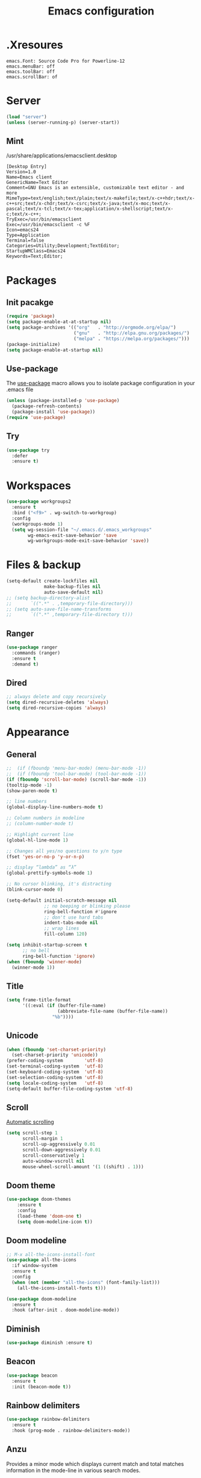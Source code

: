 #+TITLE: Emacs configuration

* .Xresoures
#+BEGIN_SRC 
emacs.Font: Source Code Pro for Powerline-12
emacs.menuBar: off
emacs.toolBar: off
emacs.scrollBar: of
#+END_SRC
* Server
#+begin_src emacs-lisp
  (load "server")
  (unless (server-running-p) (server-start))
#+end_src
** Mint
/usr/share/applications/emacsclient.desktop
#+BEGIN_SRC shell
[Desktop Entry]
Version=1.0
Name=Emacs client
GenericName=Text Editor
Comment=GNU Emacs is an extensible, customizable text editor - and more
MimeType=text/english;text/plain;text/x-makefile;text/x-c++hdr;text/x-c++src;text/x-chdr;text/x-csrc;text/x-java;text/x-moc;text/x-pascal;text/x-tcl;text/x-tex;application/x-shellscript;text/x-c;text/x-c++;
TryExec=/usr/bin/emacsclient
Exec=/usr/bin/emacsclient -c %F
Icon=emacs24
Type=Application
Terminal=false
Categories=Utility;Development;TextEditor;
StartupWMClass=Emacs24
Keywords=Text;Editor;
#+END_SRC
* Packages
** Init pacakge
#+BEGIN_SRC emacs-lisp
(require 'package)
(setq package-enable-at-at-startup nil)
(setq package-archives '(("org"   . "http://orgmode.org/elpa/")
                         ("gnu"   . "http://elpa.gnu.org/packages/")
                         ("melpa" . "https://melpa.org/packages/")))
(package-initialize)
(setq package-enable-at-startup nil)
#+END_SRC
** Use-package
The [[https://github.com/jwiegley/use-package][use-package]] macro allows you to isolate package configuration in your .emacs file
#+BEGIN_SRC emacs-lisp
  (unless (package-installed-p 'use-package)
    (package-refresh-contents)
    (package-install 'use-package))
  (require 'use-package)
#+END_SRC
** Try
#+BEGIN_SRC emacs-lisp
  (use-package try
    :defer
    :ensure t)
#+END_SRC
* Workspaces
#+BEGIN_SRC emacs-lisp
  (use-package workgroups2
    :ensure t
    :bind ("<f9>" . wg-switch-to-workgroup)
    :config
    (workgroups-mode 1)
    (setq wg-session-file "~/.emacs.d/.emacs_workgroups"
          wg-emacs-exit-save-behavior 'save
          wg-workgroups-mode-exit-save-behavior 'save))
#+END_SRC
* Files & backup
#+BEGIN_SRC emacs-lisp
  (setq-default create-lockfiles nil
                make-backup-files nil
                auto-save-default nil)
  ;; (setq backup-directory-alist
  ;;       `((".*" . ,temporary-file-directory)))
  ;; (setq auto-save-file-name-transforms
  ;;       `((".*" ,temporary-file-directory t)))
#+END_SRC
** Ranger
#+BEGIN_SRC emacs-lisp
  (use-package ranger
    :commands (ranger)
    :ensure t
    :demand t)
#+END_SRC
** Dired
#+BEGIN_SRC emacs-lisp
  ;; always delete and copy recursively
  (setq dired-recursive-deletes 'always)
  (setq dired-recursive-copies 'always)
#+END_SRC
* Appearance
** General
#+BEGIN_SRC emacs-lisp
  ;;  (if (fboundp 'menu-bar-mode) (menu-bar-mode -1))
  ;;  (if (fboundp 'tool-bar-mode) (tool-bar-mode -1))
  (if (fboundp 'scroll-bar-mode) (scroll-bar-mode -1))
  (tooltip-mode -1)
  (show-paren-mode t)

  ;; line numbers
  (global-display-line-numbers-mode t)

  ;; Column numbers in modeline
  ;; (column-number-mode t)

  ;; Highlight current line
  (global-hl-line-mode 1)

  ;; Changes all yes/no questions to y/n type
  (fset 'yes-or-no-p 'y-or-n-p)

  ;; display “lambda” as “λ”
  (global-prettify-symbols-mode 1)

  ;; No cursor blinking, it's distracting
  (blink-cursor-mode 0)

  (setq-default initial-scratch-message nil
                ;; no beeping or blinking please
                ring-bell-function #'ignore
                ;; don't use hard tabs
                indent-tabs-mode nil
                ;; wrap lines
                fill-column 120)

  (setq inhibit-startup-screen t
        ;; no bell
        ring-bell-function 'ignore)
  (when (fboundp 'winner-mode)
    (winner-mode 1))
#+END_SRC
** Title
#+BEGIN_SRC emacs-lisp
  (setq frame-title-format
        '((:eval (if (buffer-file-name)
                     (abbreviate-file-name (buffer-file-name))
                   "%b"))))
#+END_SRC
** Unicode
#+BEGIN_SRC emacs-lisp
  (when (fboundp 'set-charset-priority)
    (set-charset-priority 'unicode))
  (prefer-coding-system        'utf-8)
  (set-terminal-coding-system  'utf-8)
  (set-keyboard-coding-system  'utf-8)
  (set-selection-coding-system 'utf-8)
  (setq locale-coding-system   'utf-8)
  (setq-default buffer-file-coding-system 'utf-8)
#+END_SRC
** Scroll
[[https://www.gnu.org/software/emacs/manual/html_node/emacs/Auto-Scrolling.html][Automatic scrolling]]
#+BEGIN_SRC emacs-lisp
  (setq scroll-step 1
        scroll-margin 1
        scroll-up-aggressively 0.01
        scroll-down-aggressively 0.01
        scroll-conservatively 1
        auto-window-vscroll nil
        mouse-wheel-scroll-amount '(1 ((shift) . 1)))
#+END_SRC
** COMMENT Font
#+BEGIN_SRC emacs-lisp
;;(add-to-list 'default-frame-alist '(font . "mononoki-12"))
;;(set-frame-font "Source Code Pro for Powerline-12")
#+END_SRC
** Doom theme
#+BEGIN_SRC emacs-lisp
  (use-package doom-themes
      :ensure t
      :config
      (load-theme 'doom-one t)
      (setq doom-modeline-icon t))
#+END_SRC
** Doom modeline
#+BEGIN_SRC emacs-lisp
  ;; M-x all-the-icons-install-font
  (use-package all-the-icons
    :if window-system
    :ensure t
    :config
    (when (not (member "all-the-icons" (font-family-list)))
      (all-the-icons-install-fonts t)))

  (use-package doom-modeline
    :ensure t
    :hook (after-init . doom-modeline-mode))
#+END_SRC
** Diminish
#+BEGIN_SRC emacs-lisp
  (use-package diminish :ensure t)
#+END_SRC
** Beacon
#+BEGIN_SRC emacs-lisp
  (use-package beacon
    :ensure t
    :init (beacon-mode t))
#+END_SRC
** Rainbow delimiters
#+BEGIN_SRC emacs-lisp
  (use-package rainbow-delimiters
    :ensure t
    :hook (prog-mode . rainbow-delimiters-mode))
#+END_SRC
** Anzu
Provides a minor mode which displays current match and total matches information in the mode-line in various search modes.
#+BEGIN_SRC emacs-lisp
  (use-package anzu
    :ensure t
    :config
    (global-anzu-mode +1))
#+END_SRC
* Ace jump mode
#+BEGIN_SRC emacs-lisp
  (use-package ace-jump-mode
    :ensure t
    :bind (("M-s" . ace-jump-mode)))
#+END_SRC
* Ace window
#+BEGIN_SRC emacs-lisp
  (use-package ace-window
    :ensure t
    :bind ("<f8>" . ace-window))
#+END_SRC
* IDO
#+BEGIN_SRC emacs-lisp
  (ido-mode t)

  ;; This allows partial matches, e.g. "tl" will match "Tyrion Lannister"
  (setq ido-enable-flex-matching t)
  (setq ido-use-filename-at-point nil)
  ;; stop ido from suggesting when naming new file
  (define-key (cdr ido-minor-mode-map-entry) [remap write-file] nil)
  (defalias 'list-buffers 'ibuffer)

  ;; Don't try to match file across all "work" directories; only match files
  ;; in the current directory displayed in the minibuffer
  (setq ido-auto-merge-work-directories-length -1)

  ;; Includes buffer names of recently open files, even if they're not open now
  (setq ido-use-virtual-buffers t)

  (use-package ido-vertical-mode
    :ensure t
    :config
    (ido-vertical-mode 1))
#+END_SRC
* SMEX
#+BEGIN_SRC emacs-lisp
  (use-package smex
    :ensure t
    :init (smex-initialize)
    :bind ("M-x" . smex))
#+END_SRC
* Wich key
#+BEGIN_SRC emacs-lisp
  (use-package which-key
    :ensure t
    :defer 10
    :diminish which-key-mode
    :init
    (setq which-key-separator " "
          which-key-prefix-prefix "+")
    :config
    (setq which-key-key-replacement-alist
          '(("<\\([[:alnum:]-]+\\)>" . "\\1")
            ("left"                  . "◀")
            ("right"                 . "▶")
            ("up"                    . "▲")
            ("down"                  . "▼")
            ("delete"                . "DEL") ; delete key
            ("\\`DEL\\'"             . "BS") ; backspace key
            ("next"                  . "PgDn")
            ("prior"                 . "PgUp")))
    (which-key-mode 1))
#+END_SRC
* Helpful
#+BEGIN_SRC emacs-lisp
  (use-package helpful
    :ensure t
    :bind (("C-h f" . helpful-callable)
           ("C-h v" . helpful-variable)
           ("C-h k" . helpful-key)
           ("C-h C-d" . helpful-at-point)))
#+END_SRC
* Key mappings
#+BEGIN_SRC emacs-lisp
  ;; (global-set-key (kbd "<f6>")
  ;;                 (lambda () (interactive) (find-file "~/.emacs.d/config.org")))
  ;; (global-set-key (kbd "S-<f6>")
  ;;                 (lambda () (interactive) (load-file "~/.emacs.d/init.el")))
  (global-set-key (kbd "<f7>") 'switch-to-buffer)
  (global-set-key (kbd "S-<f7>") 'list-buffers)
  (global-set-key (kbd "s-k") 'kill-this-buffer)
  ;; (global-set-key (kbd "M-s-/") 'undo-tree-visualize)
#+END_SRC
* Hydra
#+BEGIN_SRC emacs-lisp
  (use-package hydra
    :ensure t
    :config
    (defhydra hydra-win (global-map "<S-f8>")
      "window size"
      ("f" shrink-window  "shrink")
      ("j" enlarge-window "enlarge")
      ("d" shrink-window-horizontally "shrink H")
      ("k" enlarge-window-horizontally "enlarge H")
      ("2" split-window-below "split below")
      ("3" split-window-right "split right")
      ("o" other-window "other window")))
#+END_SRC
* Company
#+BEGIN_SRC emacs-lisp
  (use-package company
    :ensure t
    ;;    :hook (prog-mode . (lambda () company-mode))
    :init
    (global-company-mode)
    :config
    ;; From https://github.com/company-mode/company-mode/issues/87
    ;; See also https://github.com/company-mode/company-mode/issues/123
    (defadvice company-pseudo-tooltip-unless-just-one-frontend
        (around only-show-tooltip-when-invoked activate)
      (when (company-explicit-action-p)
        ad-do-it))
    (setq company-idle-delay 0)
    (setq company-minimum-prefix-lenght 2)
    (diminish 'company-mode))
#+END_SRC
* Edit
** General
#+BEGIN_SRC emacs-lisp
  (delete-selection-mode +1)
#+END_SRC
** Go to beginning of the line
#+BEGIN_SRC emacs-lisp
  (defun smarter-move-beginning-of-line (arg)
    "Move point back to indentation of beginning of line.

  Move point to the first non-whitespace character on this line.
  If point is already there, move to the beginning of the line.
  Effectively toggle between the first non-whitespace character and
  the beginning of the line.

  If ARG is not nil or 1, move forward ARG - 1 lines first.  If
  point reaches the beginning or end of the buffer, stop there."
    (interactive "^p")
    (setq arg (or arg 1))

    ;; Move lines first
    (when (/= arg 1)
      (let ((line-move-visual nil))
        (forward-line (1- arg))))

    (let ((orig-point (point)))
      (back-to-indentation)
      (when (= orig-point (point))
        (move-beginning-of-line 1))))

  ;; remap C-a to `smarter-move-beginning-of-line'
  (global-set-key [remap move-beginning-of-line]
                  'smarter-move-beginning-of-line)
#+END_SRC
** Undo tree
#+BEGIN_SRC emacs-lisp
  (use-package undo-tree
    :ensure t
    :bind ("M-s-/" . undo-tree-visualize))
#+END_SRC
** Expand region
#+BEGIN_SRC emacs-lisp
  (use-package expand-region
    :ensure t
    :bind ("C-=" . er/expand-region))
#+END_SRC
** Visual replace
#+BEGIN_SRC emacs-lisp
  (use-package visual-regexp
    :ensure t
    :bind (("C-c r" . vr/replace)
           ("C-c R" . vr/query-replace)
           ("C-c m" . vr/mc-mark)))
#+END_SRC
** Multiple cursors
https://github.com/magnars/multiple-cursors.el
#+BEGIN_SRC emacs-lisp
  (use-package multiple-cursors
    :ensure t
    :bind (("C-M-<up>" . mc/mark-previous-like-this)
           ("C-M-<down>" . mc/mark-next-like-this)
           ("C-M-<mouse-1>" . mc/add-cursor-on-click)))
#+END_SRC
** Smart parens
#+BEGIN_SRC emacs-lisp
  (use-package smartparens
    :ensure t
    :diminish smartparens-mode
    :config
    (progn
      (require 'smartparens-config)
      (add-hook 'js-mode-hook #'smartparens-mode)
      (add-hook 'c-mode-common-hook #'smartparens-mode)))
#+END_SRC
** Paredit
#+BEGIN_SRC emacs-lisp

#+END_SRC
** Show trailing whitespaces
#+BEGIN_SRC emacs-lisp
(add-hook 'prog-mode-hook (lambda () (interactive) (setq show-trailing-whitespace 0)))
#+END_SRC
** Use space for tabs
#+BEGIN_SRC emacs-lisp
(setq-default indent-tabs-mode nil)
#+END_SRC
** Smart hungry delete
#+BEGIN_SRC emacs-lisp
  (use-package smart-hungry-delete
    :ensure t
    :bind (("<backspace>" . smart-hungry-delete-backward-char)
           ("C-d" . smart-hungry-delete-forward-char)
           ("<delete>" . smart-hungry-delete-forward-char))
    :defer nil ;; dont defer so we can add our functions to hooks
    :config (smart-hungry-delete-add-default-hooks))
#+END_SRC
** Drag stuff
#+BEGIN_SRC emacs-lisp
  (use-package drag-stuff
    :ensure t
    :bind (("M-<up>" . drag-stuff-up)
           ("M-<down>" . drag-stuff-down)))
#+END_SRC
** Copy file path
#+BEGIN_SRC emacs-lisp
  (defun copy-file-name-to-clipboard ()
    "Copy the current buffer file name to the clipboard."
    (interactive)
    (let ((filename (if (equal major-mode 'dired-mode)
                        default-directory
                      (buffer-file-name))))
      (when filename
        (kill-new filename)
        (message "Copied buffer file name '%s' to the clipboard." filename))))
#+END_SRC
* Flycheck
#+BEGIN_SRC emacs-lisp
  (use-package flycheck
    :mode (("\\.h\\(h?\\|xx\\|pp\\)\\'" . c++-mode)
           ("\\.m\\'" . c-mode)
           ("\\.mm\\'" . c++-mode))
    :hook ((c-mode . flycheck-mode)
           (c++-mode . flycheck-mode))
    :ensure t)
#+END_SRC
* Yansippet
#+BEGIN_SRC emacs-lisp
  (use-package yasnippet
    :ensure t
    :defer 10
    :demand t
    :diminish yas-minor-mode
    ;; :bind (("C-c y d" . yas-load-directory)
    ;;        ("C-c y i" . yas-insert-snippet)
    ;;        ("C-c y f" . yas-visit-snippet-file)
    ;;        ("C-c y n" . yas-new-snippet)
    ;;        ("C-c y t" . yas-tryout-snippet)
    ;;        ("C-c y l" . yas-describe-tables)
    ;;        ("C-c y g" . yas/global-mode)
    ;;        ("C-c y m" . yas/minor-mode)
    ;;        ("C-c y r" . yas-reload-all)
    ;;        ("C-c y x" . yas-expand))
    :config
    (use-package yasnippet-snippets :ensure t)
    (yas-global-mode t))
#+END_SRC
* Git
** Magit
#+BEGIN_SRC emacs-lisp
  (use-package magit
    :ensure t
    :bind (("s-g" . magit-status)))
#+END_SRC
** Git-gutter
#+BEGIN_SRC emacs-lisp
  (use-package git-gutter
    :ensure t
    :defer 10
    :config
    (global-git-gutter-mode))
#+END_SRC
** Git-timemachine
[[https://gitlab.com/pidu/git-timemachine][git-timemachine]] usage:
- =p= Visit previous historic version
- =n= Visit next historic version
- =w= Copy the abbreviated hash of the current historic version
- =W= Copy the full hash of the current historic version
- =g= Goto nth revision
- =t= Goto revision by selected commit message
- =q= Exit the time machine.
- =b= Run magit-blame on the currently visited revision (if magit available).
- =c= Show current commit using magit (if magit available).
#+BEGIN_SRC emacs-lisp
  (use-package git-timemachine
    :ensure t)
#+END_SRC
* Projectile
#+BEGIN_SRC emacs-lisp
    (use-package projectile
  ;;    :defer 5
      :diminish
      :ensure t
      :bind (("C-c p" . projectile-command-map)
             ("s-p" . projectile-command-map)
             ("<f7>". helm-projectile-switch-to-buffer))
      :config
      (projectile-mode t)
      (setq projectile-require-project-root nil))
#+END_SRC
* Skeletor
#+BEGIN_SRC emacs-lisp
    (use-package skeletor
      :commands (skeletor-create-project)
      :ensure t
      :config
      (setq skeletor-user-directory "~/.emacs.d/skeletor-user-directory"
             skeletor-project-directory "~/projects")
      (skeletor-define-template "webpack-js"
        :title "Webpack JS"
        :default-license (rx bol "gpl")
        :after-creation
        (lambda (dir) (skeletor-shell-command "npm i"))))
#+END_SRC
* Helm
** Helm
#+BEGIN_SRC emacs-lisp
  (use-package helm
    :ensure t
    :bind (("M-<f3>" . helm-occur)
           ("<f6>" . helm-imenu)))
    ;;:config
    ;;(setq helm-split-window-in-side-p t)
    ;;(setq helm-autoresize-max-height 50)
    ;;(setq helm-autoresize-min-height 30)
    ;;(helm-autoresize-mode t))
#+END_SRC
** Helm-projectile
#+BEGIN_SRC emacs-lisp
  (use-package helm-projectile
    :ensure t)
#+END_SRC
* Langs
** Org
*** General
#+BEGIN_SRC emacs-lisp
  (setq org-image-actual-width nil)
  (setq org-format-latex-options (plist-put org-format-latex-options :scale 1.5))

  (use-package org
    :init
    (setq org-image-actual-width nil
          ;;org-startup-with-inline-images t
          )
    ;; (require 'ob-js)
    :hook ((org-mode . org-indent-mode)
           (org-mode . visual-line-mode)))
#+END_SRC
*** Org bullets
#+BEGIN_SRC emacs-lisp
  (use-package org-bullets
    :ensure t
    :hook (org-mode . org-bullets-mode))
#+END_SRC
** C/C++
*** General
#+BEGIN_SRC emacs-lisp
  (add-hook 'c-mode-common-hook (lambda () (local-set-key (kbd "C-c o") 'ff-find-other-file)))
#+END_SRC
*** Folding
Usage:
| C-c @ C-c   | hs-toggle-hiding |
| C-c @ C-h   | hs-hide-block    |
| C-c @ C-l   | hs-hide-level    |
| C-c @ C-s   | hs-show-block    |
| C-c @ C-M-h | hs-hide-all      |
| C-c @ C-M-s | hs-show-all      |
#+BEGIN_SRC emacs-lisp
(add-hook 'c-mode-common-hook 'hs-minor-mode)
#+END_SRC
*** Cmake-mode
#+BEGIN_SRC emacs-lisp
  (use-package cmake-mode
    :mode ("CMakeLists.txt" "\\.cmake\\'"))
#+END_SRC
*** Company c/++ headers
Auto-completion for C/C++ headers using Company [[https://github.com/randomphrase/company-c-headers][github]]
#+BEGIN_SRC emacs-lisp
  (use-package company-c-headers
    :ensure t
    :config
    (add-to-list 'company-backends 'company-c-headers))
#+END_SRC
*** Modern c++
#+BEGIN_SRC emacs-lisp
  (use-package modern-cpp-font-lock
    :ensure t
    :hook (c++-mode . modern-cpp-font-lock))
#+END_SRC
** Javascript
*** js2-mode
#+BEGIN_SRC emacs-lisp
  (use-package js2-mode
    :ensure t
    :mode "\\.js\\'"
    :interpreter "node"
    :hook ((js-mode . js2-minor-mode)
           (js-mode . hs-minor-mode))
    :config
    (setq js-indent-level 2
          js2-basic-indent 2
          js-chain-indent t))
#+END_SRC
*** tern
#+BEGIN_SRC emacs-lisp
  (use-package tern
    :requires company
    :after company
    :hook (js2-mode . tern-mode)
    :ensure t
  ;;  :init (add-hook 'js2-mode-hook 'tern-mode)
    :config
    (use-package company-tern
      :ensure t
      :init (add-to-list 'company-backends 'company-tern)))
#+END_SRC
** Html
*** Emmet-mode
#+BEGIN_SRC emacs-lisp
  (use-package emmet-mode
    :ensure t
    :diminish
    :hook (web-mode . emmet-mode))
#+END_SRC
** Clojure
*** Clojure mode
[[https://github.com/clojure-emacs/cider][Clojure mode]] - support for the Clojure(Script) programming language
#+BEGIN_SRC emacs-lisp
  (use-package clojure-mode
    :ensure t
    :init
    (defconst clojure--prettify-symbols-alist
      '(("fn"   . ?λ)
        ("__"   . ?⁈)))
    :hook
    (clojure-mode . global-prettify-symbols-mode)
    :bind
    (("C-c j" . cider-jack-in)))
#+END_SRC
*** Cider
The [[https://github.com/clojure-emacs/cider][Cider project]] is da bomb. Usage:
- =cider-jack-in= - For starting an nREPL server and setting
  everything up. Keyboard: =C-c M-j=
- =cider= to connect to an existing nREPL server.
#+BEGIN_SRC emacs-lisp
  (use-package cider
    :ensure t
    :commands (cider cider-connect cider-jack-in)
    :init
    (setq cider-auto-select-error-buffer t
          cider-repl-use-pretty-printing t
          cider-repl-pop-to-buffer-on-connect nil
          cider-repl-use-clojure-font-lock t
          cider-repl-wrap-history t
          cider-repl-history-size 1000
          cider-show-error-buffer t))
#+END_SRC
** Docker
*** Docker-compose
#+BEGIN_SRC emacs-lisp
  (use-package docker-compose-mode
    :ensure t)
#+END_SRC
